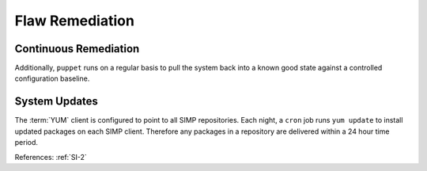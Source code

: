 Flaw Remediation
----------------

Continuous Remediation
^^^^^^^^^^^^^^^^^^^^^^

Additionally, ``puppet`` runs on a regular basis to pull the system back into a
known good state against a controlled configuration baseline.

System Updates
^^^^^^^^^^^^^^

The :term:`YUM` client is configured to point to all SIMP repositories.  Each
night, a ``cron`` job runs ``yum update`` to install updated packages on each
SIMP client.  Therefore any packages in a repository are delivered within a 24
hour time period.

References: :ref:`SI-2`
